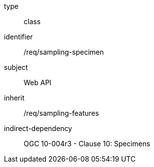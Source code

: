 [requirement,model=ogc]
====
[%metadata]
type:: class
identifier:: /req/sampling-specimen
subject:: Web API
inherit:: /req/sampling-features
indirect-dependency:: OGC 10-004r3 - Clause 10: Specimens
====